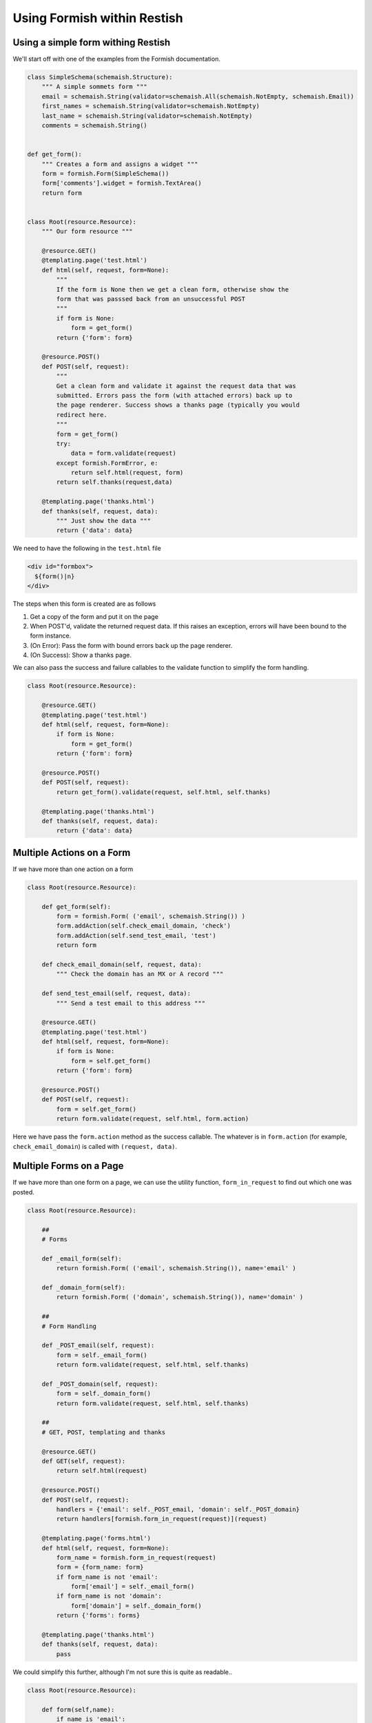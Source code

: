 ****************************
Using Formish within Restish
****************************

Using a simple form withing Restish
===================================

We'll start off with one of the examples from the Formish documentation. 

.. code-block:: python

    class SimpleSchema(schemaish.Structure):
        """ A simple sommets form """
        email = schemaish.String(validator=schemaish.All(schemaish.NotEmpty, schemaish.Email))
        first_names = schemaish.String(validator=schemaish.NotEmpty)
        last_name = schemaish.String(validator=schemaish.NotEmpty)
        comments = schemaish.String()


    def get_form():
        """ Creates a form and assigns a widget """
        form = formish.Form(SimpleSchema())
        form['comments'].widget = formish.TextArea()
        return form  


    class Root(resource.Resource):
        """ Our form resource """

        @resource.GET()
        @templating.page('test.html')
        def html(self, request, form=None):
            """
            If the form is None then we get a clean form, otherwise show the
            form that was passsed back from an unsuccessful POST
            """
            if form is None:
                form = get_form()
            return {'form': form}

        @resource.POST()
        def POST(self, request):
            """
            Get a clean form and validate it against the request data that was
            submitted. Errors pass the form (with attached errors) back up to
            the page renderer. Success shows a thanks page (typically you would
            redirect here.
            """
            form = get_form()
            try:
                data = form.validate(request)
            except formish.FormError, e:
                return self.html(request, form)
            return self.thanks(request,data)

        @templating.page('thanks.html')
        def thanks(self, request, data):
            """ Just show the data """
            return {'data': data}


We need to have the following in the ``test.html`` file

.. code-block:: html
 
    <div id="formbox">
      ${form()|n}
    </div>

The steps when this form is created are as follows

1. Get a copy of the form and put it on the page
2. When POST'd, validate the returned request data. If this raises an exception, errors will have been bound to the form instance. 
3. (On Error): Pass the form with bound errors back up the page renderer.
4. (On Success): Show a thanks page.

We can also pass the success and failure callables to the validate function to simplify the form handling.

.. code-block:: python

    class Root(resource.Resource):

        @resource.GET()
        @templating.page('test.html')
        def html(self, request, form=None):
            if form is None:
                form = get_form()
            return {'form': form}

        @resource.POST()
        def POST(self, request):
            return get_form().validate(request, self.html, self.thanks)

        @templating.page('thanks.html')
        def thanks(self, request, data):
            return {'data': data}


Multiple Actions on a Form
==========================

If we have more than one action on a form


.. code-block:: python

    class Root(resource.Resource):

        def get_form(self):
            form = formish.Form( ('email', schemaish.String()) )
            form.addAction(self.check_email_domain, 'check')
            form.addAction(self.send_test_email, 'test')
            return form

        def check_email_domain(self, request, data):
            """ Check the domain has an MX or A record """

        def send_test_email(self, request, data):
            """ Send a test email to this address """

        @resource.GET()
        @templating.page('test.html')
        def html(self, request, form=None):
            if form is None:
                form = self.get_form()
            return {'form': form}

        @resource.POST()
        def POST(self, request):
            form = self.get_form()
            return form.validate(request, self.html, form.action)

Here we have pass the ``form.action`` method as the success callable. The whatever is in ``form.action`` (for example, ``check_email_domain``) is called with ``(request, data)``.



Multiple Forms on a Page
========================

If we have more than one form on a page, we can use the utility function, ``form_in_request`` to find out which one was posted.


.. code-block:: python

    class Root(resource.Resource):

        ##
        # Forms

        def _email_form(self):
            return formish.Form( ('email', schemaish.String()), name='email' )

        def _domain_form(self):
            return formish.Form( ('domain', schemaish.String()), name='domain' )

        ##
        # Form Handling

        def _POST_email(self, request):
            form = self._email_form()
            return form.validate(request, self.html, self.thanks)

        def _POST_domain(self, request):
            form = self._domain_form()
            return form.validate(request, self.html, self.thanks)

        ##
        # GET, POST, templating and thanks

        @resource.GET()
        def GET(self, request):
            return self.html(request)

        @resource.POST()
        def POST(self, request):
            handlers = {'email': self._POST_email, 'domain': self._POST_domain}
            return handlers[formish.form_in_request(request)](request)

        @templating.page('forms.html')
        def html(self, request, form=None):
            form_name = formish.form_in_request(request)
            form = {form_name: form}
            if form_name is not 'email':
                form['email'] = self._email_form()
            if form_name is not 'domain':
                form['domain'] = self._domain_form()
            return {'forms': forms}

        @templating.page('thanks.html')
        def thanks(self, request, data):
            pass

We could simplify this further, although I'm not sure this is quite as readable.. 

.. code-block:: python

    class Root(resource.Resource):

        def form(self,name):
            if name is 'email': 
                return formish.Form( ('email', schemaish.String()), name='email' )
            if name is 'domain':
                return formish.Form( ('domain', schemaish.String()), name='domain' )

        @resource.GET()
        def GET(self, request):
            return self.html(request)

        @resource.POST()
        def POST(self, request):
            form_name = formish.form_in_request(request)
            return self.form(name).validate(request, self.html, self.thanks)

        @templating.page('forms.html')
        def html(self, request, form=None):
            form_name = formish.form_in_request(request)
            form = {form_name: form}
            # Check each form, if it isn't the one passed in then fetch it.
            for f in ['email','domain']:
                if form_name is not f:
                    form[f] = self.form(f)
            return {'forms': forms}

        @templating.page('thanks.html')
        def thanks(self, request, data):
            pass
